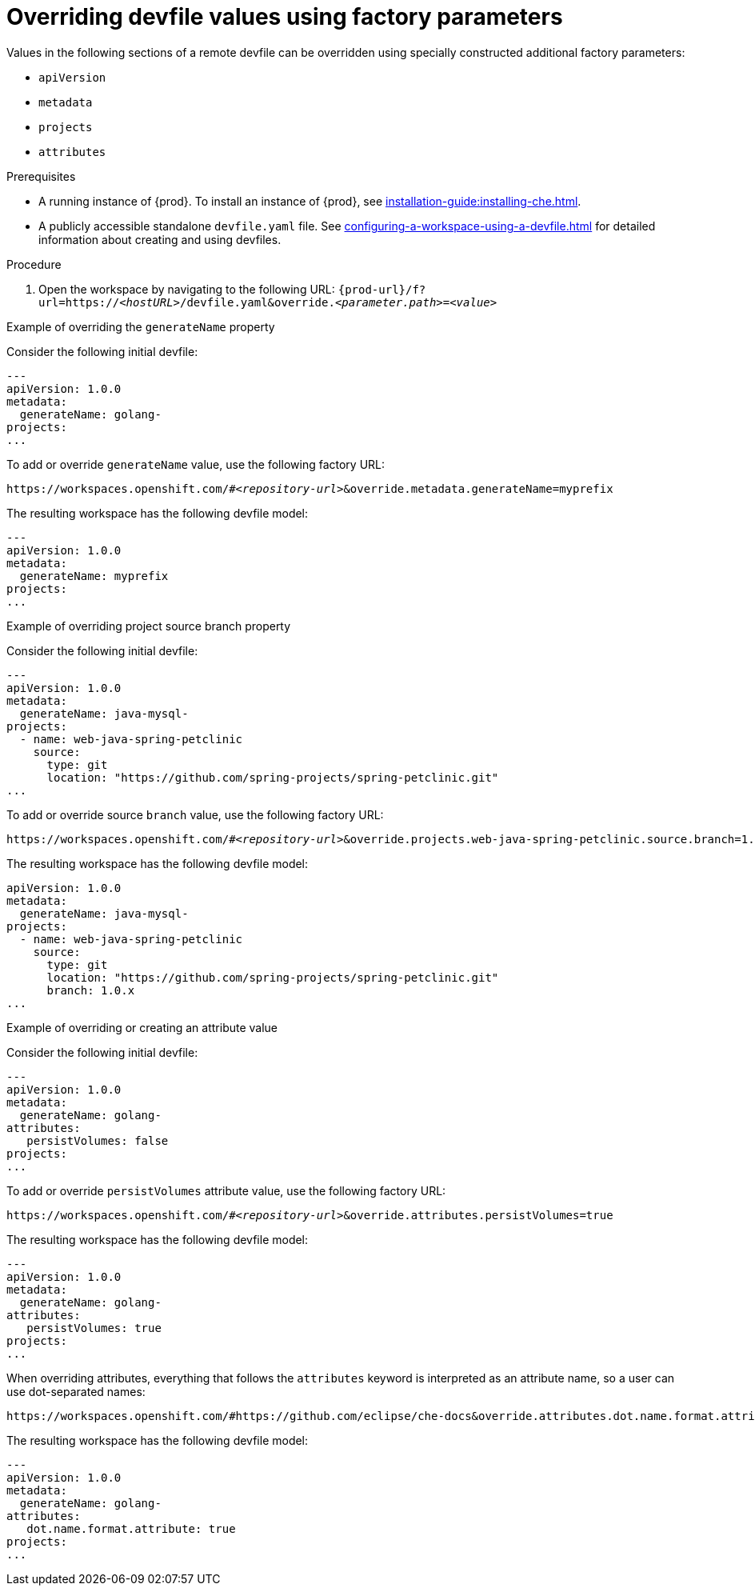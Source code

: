 // Module included in the following assemblies:
//
// configuring-a-workspace-using-a-devfile

[id="overriding-devfile-values-using-factory-parameters_{context}"]
= Overriding devfile values using factory parameters

Values in the following sections of a remote devfile can be overridden using specially constructed additional factory parameters:

* `apiVersion`
* `metadata`
* `projects`
* `attributes`

.Prerequisites
* A running instance of {prod}. To install an instance of {prod}, see xref:installation-guide:installing-che.adoc[].
* A publicly accessible standalone `devfile.yaml` file. See xref:configuring-a-workspace-using-a-devfile.adoc[] for detailed information about creating and using devfiles.

.Procedure
. Open the workspace by navigating to the following URL: `pass:c,a,q[{prod-url}/f?url=https://__<hostURL>__/devfile.yaml&override.__<parameter.path>__=__<value>__]`

.Example of overriding the `generateName` property

Consider the following initial devfile:

[subs="+quotes"]
----
---
apiVersion: 1.0.0
metadata:
  generateName: golang-
projects:
...
----

To add or override `generateName` value, use the following factory URL:

[subs="+quotes"]
----
https://workspaces.openshift.com/#__<repository-url>__&override.metadata.generateName=myprefix
----

The resulting workspace has the following devfile model:

[subs="+quotes"]
----
---
apiVersion: 1.0.0
metadata:
  generateName: myprefix
projects:
...
----

.Example of overriding project source branch property

Consider the following initial devfile:

[subs="+quotes"]
----
---
apiVersion: 1.0.0
metadata:
  generateName: java-mysql-
projects:
  - name: web-java-spring-petclinic
    source:
      type: git
      location: "https://github.com/spring-projects/spring-petclinic.git"
...
----

To add or override source `branch` value, use the following factory URL:

[subs="+quotes"]
----
https://workspaces.openshift.com/#__<repository-url>__&override.projects.web-java-spring-petclinic.source.branch=1.0.x
----

The resulting workspace has the following devfile model:

[subs="+quotes"]
----
apiVersion: 1.0.0
metadata:
  generateName: java-mysql-
projects:
  - name: web-java-spring-petclinic
    source:
      type: git
      location: "https://github.com/spring-projects/spring-petclinic.git"
      branch: 1.0.x
...
----



.Example of overriding or creating an attribute value

Consider the following initial devfile:

[subs="+quotes"]
----
---
apiVersion: 1.0.0
metadata:
  generateName: golang-
attributes:
   persistVolumes: false
projects:
...
----

To add or override `persistVolumes` attribute value, use the following factory URL:

[subs="+quotes"]
----
https://workspaces.openshift.com/#__<repository-url>__&override.attributes.persistVolumes=true
----


The resulting workspace has the following devfile model:

[subs="+quotes"]
----
---
apiVersion: 1.0.0
metadata:
  generateName: golang-
attributes:
   persistVolumes: true
projects:
...
----

When overriding attributes, everything that follows the `attributes` keyword is interpreted as an attribute name, so a user can use dot-separated names:

[subs="+quotes"]
----
https://workspaces.openshift.com/#https://github.com/eclipse/che-docs&override.attributes.dot.name.format.attribute=true
----

The resulting workspace has the following devfile model:

[subs="+quotes"]
----
---
apiVersion: 1.0.0
metadata:
  generateName: golang-
attributes:
   dot.name.format.attribute: true
projects:
...
----
